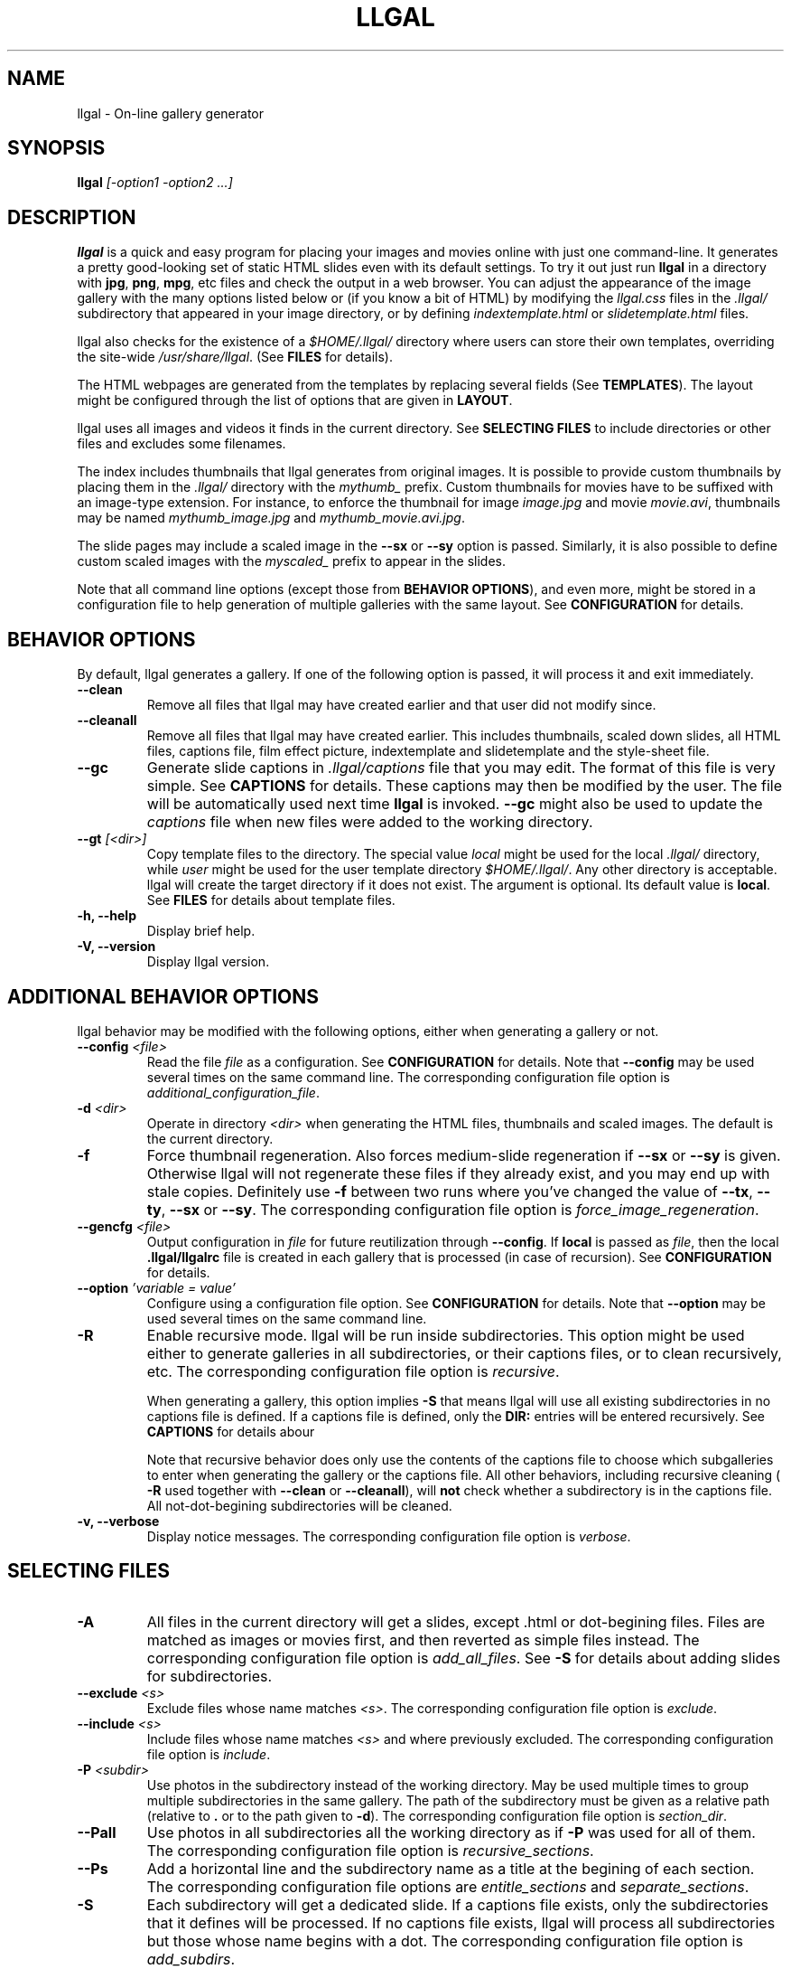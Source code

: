 .\" Process this file with
.\" groff -man -Tascii foo.1
.\"
.TH LLGAL 1 "NOVEMBER 2006"



.SH NAME
llgal \- On-line gallery generator




.SH SYNOPSIS
.B llgal
.I [-option1 -option2 ...]




.SH DESCRIPTION
.B llgal
is a quick and easy program for placing your images and movies online with
just one command-line. It generates a pretty good-looking set of static HTML
slides even with its default settings.  To try it out just run
.B llgal
in a directory with
.BR "jpg" ", " "png" ", " "mpg" ", etc"
files and check the output in a web browser.  You can adjust the
appearance of the image gallery with the many options listed below or
(if you know a bit of HTML) by modifying the
.I llgal.css
files in the
.I .llgal/
subdirectory that appeared in your image directory, or
by defining
.IR "indextemplate.html" " or " "slidetemplate.html" " files."

llgal also checks for the existence of a
.I $HOME/.llgal/
directory where users can store their own templates, overriding the
site-wide
.IR "/usr/share/llgal" "."
(See
.B FILES
for details).

The HTML webpages are generated from the templates by replacing
several fields
(See
.BR TEMPLATES ).
The layout might be configured through the list of options
that are given in
.BR "LAYOUT" "."

llgal uses all images and videos it finds in the current directory.
See
.B SELECTING FILES
to include directories or other files and excludes some filenames.

The index includes thumbnails that llgal generates from original
images.
It is possible to provide custom thumbnails by placing them in the
.I .llgal/
directory with the
.I mythumb_
prefix.
Custom thumbnails for movies have to be suffixed with an image-type
extension.
For instance, to enforce the thumbnail for image
.IR image.jpg " and movie " movie.avi ,
thumbnails may be named
.IR mythumb_image.jpg " and " mythumb_movie.avi.jpg .

The slide pages may include a scaled image in the
.B --sx
or
.B --sy
option is passed.
Similarly, it is also possible to define custom scaled images with the
.I myscaled_
prefix to appear in the slides.

Note that all command line options (except those from
.BR "BEHAVIOR OPTIONS" ),
and even more, might be stored in a configuration file
to help generation of multiple galleries with the same
layout.
See
.B CONFIGURATION
for details.




.SH BEHAVIOR OPTIONS
By default, llgal generates a gallery.
If one of the following option is passed,
it will process it and exit immediately.


.TP
.B --clean
Remove all files that llgal may have created earlier and that user did
not modify since.


.TP
.B --cleanall
Remove all files that llgal may have created earlier. This includes
thumbnails, scaled down slides, all HTML files, captions file, film
effect picture, indextemplate and slidetemplate and the style-sheet
file.


.TP
.B --gc
Generate slide captions in
.I .llgal/captions
file that you may edit.  The format of this file is very simple.
.RB "See " CAPTIONS " for details."
These captions may then be modified by the user.
The file will be automatically used next time
.B llgal
is invoked.
.B --gc
might also be used to update the
.I captions
file when new files were added to the working directory.


.TP
.BI --gt " [<dir>]"
Copy template files to the directory.
The special value
.I local
might be used for the local
.I .llgal/
directory, while
.I user
might be used for the user
template directory
.IR $HOME/.llgal/ .
Any other directory is acceptable.
llgal will create the target directory if it does not exist.
The argument is optional.
Its default value is
.BR local .
See
.B FILES
for details about template files.


.TP
.B -h, --help
Display brief help.


.TP
.B -V, --version
Display llgal version.




.SH ADDITIONAL BEHAVIOR OPTIONS
llgal behavior may be modified with the following options,
either when generating a gallery or not.


.TP
.BI --config " <file>"
Read the file
.I file
as a configuration.
See
.B CONFIGURATION
for details.
Note that
.B --config
may be used several times on the same command line.
The corresponding configuration file option is
.IR additional_configuration_file .


.TP
.BI -d " <dir>"
Operate in directory
.I <dir>
when generating the HTML files, thumbnails and scaled images.
The default is the current directory.


.TP
.B -f
Force thumbnail regeneration.  Also forces medium-slide regeneration if
.BR --sx " or " --sy
is given.  Otherwise llgal will not regenerate these files if they
already exist, and you may end up with stale copies.  Definitely use
.B -f
between two runs where you've changed the value of
.BR --tx ", " --ty ", " --sx " or " --sy "."
The corresponding configuration file option is
.IR force_image_regeneration .


.TP
.BI --gencfg " <file>"
Output configuration in
.I file
for future reutilization through
.BR --config "."
If
.B local
is passed as
.IR file ", then the local"
.B .llgal/llgalrc
file is created in each gallery that is processed (in case of recursion).
See
.B CONFIGURATION
for details.


.TP
.BI --option " 'variable = value'"
Configure using a configuration file option.
See
.B CONFIGURATION
for details.
Note that
.B --option
may be used several times on the same command line.


.TP
.B -R
Enable recursive mode.
llgal will be run inside subdirectories.
This option might be used either to generate galleries
in all subdirectories, or their captions files, or to
clean recursively, etc.
The corresponding configuration file option is
.IR recursive .

When generating a gallery, this option implies
.B -S
that means llgal will use all existing subdirectories in no captions
file is defined.
If a captions file is defined, only the
.B DIR:
entries will be entered recursively.
See
.B CAPTIONS
for details abour

Note that recursive behavior does only use the contents
of the captions file to choose which subgalleries to
enter when generating the gallery or the captions file.
All other behaviors, including recursive cleaning (
.B -R
used together with
.B --clean
or
.BR --cleanall ),
will
.B not
check whether a subdirectory is in the captions file.
All not-dot-begining subdirectories will be cleaned.


.TP
.B -v, --verbose
Display notice messages.
The corresponding configuration file option is
.IR verbose .




.SH SELECTING FILES


.TP
.B -A
All files in the current directory will get a slides,
except .html or dot-begining files.
Files are matched as images or movies first, and then
reverted as simple files instead.
The corresponding configuration file option is
.IR add_all_files .
See
.B -S
for details about adding slides for subdirectories.


.TP
.BI --exclude " <s>"
Exclude files whose name matches
.IR <s> .
The corresponding configuration file option is
.IR exclude .


.TP
.BI --include " <s>"
Include files whose name matches
.I <s>
and where previously excluded.
The corresponding configuration file option is
.IR include .


.TP
.BI -P " <subdir>"
Use photos in the subdirectory instead of the working directory.
May be used multiple times to group multiple subdirectories in the
same gallery.
The path of the subdirectory must be given as a relative path
(relative to
.BR . " or to the path given to " -d ")."
The corresponding configuration file option is
.IR section_dir .


.TP
.B --Pall
Use photos in all subdirectories all the working directory as if
.B -P
was used for all of them.
The corresponding configuration file option is
.IR recursive_sections .


.TP
.BI --Ps
Add a horizontal line and the subdirectory name as a title at
the begining of each section.
The corresponding configuration file options are
.IR entitle_sections " and " separate_sections .


.TP
.B -S
Each subdirectory will get a dedicated slide.
If a captions file exists, only the subdirectories that
it defines will be processed.
If no captions file exists, llgal will process all subdirectories but
those whose name begins with a dot.
The corresponding configuration file option is
.IR add_subdirs .

Contrary to
.B -R
this option will not make llgal run recursively in subdirectories.
.B -S
does only define the list of subdirectories that appear
in the current gallery.




.SH LAYOUT OPTIONS


.TP
.B -a
Write image dimensions and sizes under each thumbnail on the index page,
and under each slide if
.BR --sx " or " --sy
was passed.
The corresponding configuration file options are
.IR show_dimensions " and " show_size .
This only works if the ImageMagick command
.B identify
is present.


.TP
.B --ad
Like
.B -a
but write only the image dimensions.
The corresponding configuration file option is
.IR show_dimensions .


.TP
.B --as
Like
.B -a
but write only the image sizes.
The corresponding configuration file option is
.IR show_size .


.TP
.BI --asu " <s>"
Allow to define the unit used to show file sizes.
Default is \fB"kB"\fR.
The corresponding configuration file option is
.IR show_size_unit .


.TP
.BI --cc " [<s>]"
Generates
.I captions
from image comment tag.
If no argument is given, llgal first tries the standard comment (for
instance JFIF or GIF), then tries Exif comments if the previous
one is empty, and then tries Exif image description.
The corresponding configuration file option is
.IR make_caption_from_image_comment .

An argument such as
.I std
or
.I exif
or
.I exifdesc
might be added to force the use of only standard comment,
only Exif comment, or only Exif image description.

An argument such as
.I exif,std
will make llgal try Exif comment first.

An argument such as
.I std+exifdesc
will use the combination of standard comment and Exif description.

Passing
.B --cc
without argument is thus equivalent to passing
.B --cc
.IR std,exif,exifdesc .


.TP
.B --cf
Generates
.I captions
from file names (strips suffix).
The corresponding configuration file option is
.IR make_caption_from_filename .


.TP
.B --ct " [strftime_format]"
Add image timestamp tag to the generated captions,
and change its format if the optional argument is given
(replaces the old --ctf option).
The corresponding configuration file option are
.IR make_caption_from_image_timestamp " and " timestamp_format_in_caption .


.TP
.BI --codeset " codeset"
Change the encoding in the header of the generated HTML pages.
By default, the encoding is got from the locale configuration.
The corresponding configuration file option is
.IR codeset .


.TP
.BI --exif " [<tag1,tag2,...>]"
Display a table of EXIF tags under each image slide.
The corresponding configuration file options are
.IR show_exif_tags " and " show_all_exif_tags .

If an argument is given, it contains a comma-separated list
of tags.
The tag names have to be passed as shown by
.BR "exiftool -list" .
If no argument is given, all available Exif tags are displayed.

The tags are displayed using their description as given by
.BR "exiftool -s myimage" .


.TP
.B --fe
Show a film effect in the index of thumbnails. The aspect of this
effect may be configured by replacing the tile file that llgal
puts in
.IR .llgal .
The corresponding configuration file option is
.IR show_film_effect .


.TP
.BI -i " <file>"
Name of the main thumbnail index file.  The default is
.BR index ,
as desirable for most web servers.
The corresponding configuration file option is
.IR index_filename .

The default extension is
.B html
and might be changed with
.B --php
or the
.I www_extension
configuration option.


.TP
.B -k
Use the image captions for the HTML slide titles.
The default behavior is to use the image names.
The corresponding configuration file option is
.IR make_slide_title_from_caption .


.TP
.B -L
Do not create thumbnails for text and links (including video, file and url),
but list them as a text line between thumbnail rows in the main gallery index.
Might be used when the directory only contains subgalleries and thus does
not need any thumbnail.
The corresponding configuration file option is
.IR list_links .


.TP
.BI --lang " locale"
Change the locale used to translate the text that is automatically
generated in the HTML pages.
The corresponding configuration file option is
.IR language .
Note that the
.B LANGUAGE
environment variable might prevent this option from working if set.


.TP
.B --li
Replace link labels in slides (usually
.BR Index ", " Prev " and " Next )
with images (usually
.IR index.png ", " prev.png " and " next.png ).
The corresponding configuration file options are
.IR index_link_image ", " prev_slide_link_image " and " next_slide_link_image .


.TP
.B --lt
Replace link labels in slides (usually
.BR Prev " and " Next )
with a thumbnail to preview previous/next slide.
The corresponding configuration file options are
.IR prev_slide_link_preview " and " next_slide_link_preview .

If passed together with
.BR --li ,
thumbnail preview is used for links to previous/next slide
while the image is for the link to the index is kept.


.TP
.B -n
Use the image file names for the HTML slide files.
Otherwise the default behavior is to simply name your slides
.IR 1.html ", " 2.html ", "
and so on.

The corresponding configuration file option is
.IR make_slide_filename_from_filename .


.TP
.B --nc
Omit the image count from the captions.
The corresponding configuration file option is
.IR slide_counter_format .


.TP
.BI -p " <n>"
The cellpadding value of the thumbnail index tables.
The default is
.BR 3 .
The corresponding configuration file option is
.IR index_cellpadding .


.TP
.B --php
Change the default extension of generated webpages from
.I html
to
.IR php .
The corresponding configuration file option is
.IR www_extension .

Note that template names are not modified and keep their
.I html
extension even if they contain some PHP code.
Note that llgal will only remove existing webpages corresponding to
this extension when generating a new gallery or cleaning.


.TP
.B --parent-gal
Add links to the parent directory.
The corresponding configuration file option is
.IR parent_gallery_link .

This option is used internally for recursive galleries, and
thus not documented in
.BR --help .
These links are stored as a header and a footer for the index.
The text in the links might be changed through the
.B parent_gallery_link_text
configuration option.


.TP
.B --Rl
Add links between subgalleries.
The corresponding configuration file option is
.IR link_subgalleries .


.TP
.B -s
For the simplest setup, omit all HTML slides.
Clicking the thumbnails on the main page will just take users to the plain image files.
The corresponding configuration file option is
.IR make_no_slides .


.TP
.BI --sort " [rev]<name|iname|size|time|none>"
Change sort criteria when scanning files in the working directory.
Default is \fB"name"\fR.
Setting to the empty string means
.BR none .
.BR iname " is case insensitive sort by names."
.BR date " means " time .
.BR rev " might be added for reverse sort."
The corresponding configuration file option is
.IR sort_criteria .


.TP
.BI --sx " <n>"
Instead of using the original image in the slides, insert a scaled
image whose width is less than
.BR <n> " pixels."
The corresponding configuration file option is
.IR slide_width_max .
Useful if your digital camera spits out large images, like 1600x1200.
Clicking on the scaled copies in the HTML slides lets users see the
full unscaled images.
The default is
.B 0
(width is unlimited).
You must use
.B -f
to force regeneration of scaled images if you want to change the value of
.BR --sx .


.TP
.BI --sy " <n>"
Instead of using the original image in the slides, insert a scaled
image whose height is less than
.BR <n> " pixels."
The corresponding configuration file option is
.IR slide_height_max .
Useful if your digital camera spits out large images, like 1600x1200.
Clicking on the scaled copies in the HTML slides lets users see the
full unscaled images.
The default is
.B 0
(height is unlimited).
You must use
.B -f
to force regeneration of scaled images if you want to change the value of
.BR --sy .


.TP
.BI --templates " <dir>"
Add a directory to the list of template locations.
The corresponding configuration file option is
.IR additional_template_dir .


.TP
.BI --title " <s>"
Substitutes the string
.I <s>
for
.B <!--TITLE-->
in the index.
The default is
.BR "Index of Pictures" .
It overrides the configuration file option
.IR index_title_default .


.TP
.BI --tx " <n>"
Scale thumbnails so that their width is at most
.IR <n> " pixels."
The default is
.BR 113 .
The corresponding configuration file option is
.IR thumbnail_width_max .
If
.B 0
is used, the width is unlimited.
Changing this value does not affect the maximal height (see
.BR --ty ).
You must use
.B -f
to force regeneration of thumbnails if you want to change the value of
.BR --tx .


.TP
.BI --ty " <n>"
Scale thumbnails so that their height is at most
.IR <n> " pixels."
The default is
.BR 75 .
The corresponding configuration file option is
.IR thumbnail_height_max .
Changing this value does not affect the maximal width (see
.BR --tx ).
You must use
.B -f
to force regeneration of thumbnails if you want to change the value of
.BR --ty .


.TP
.B -u
Write image captions under each thumbnail on the index page.
If you have a
.I captions
file, then the captions are read from there.
The corresponding configuration file option is
.IR show_caption_under_thumbnails .


.TP
.BI --uc " <url>"
Assume the CSS file is available on
.I <url>
and thus do not use a local one.
If ending with a slash, the CSS filename will be appended.
The corresponding configuration file option is
.IR css_location .


.TP
.BI --ui " <url>"
Assume that the filmtile image and index/prev/next slide link images
are available on
.I <url>
and thus do not use local ones.
Their filename will be appended to the given location.
Each image location may be also changed independently
(See
.B CONFIGURATION
for the list of configuration options).
The corresponding configuration file options are
.IR filmtile_location ", " index_link_image_location ", "
.IR prev_slide_link_image_location " and " next_slide_link_image_location .


.TP
.BI -w " <n>"
Set the thumbnail rows to be
.I <n>
images wide in the main index file.
Default is
.BR 5 .
The corresponding configuration file option is
.IR thumbnails_per_row .


.TP
.BI --wx " <n>"
Set the thumbnail rows to be
.I <n>
pixels wide at maximum.
The number of thumbnails per row, given in
.B -w
is reduced if necessary.
The corresponding configuration file option is
.IR pixels_per_row .
Default is to honor
.B -w
without regard to the resulting row width.


.TP
.B --www
Make all generated files world-readable.
The corresponding configuration file option is
.IR www_access_rights .




.SH CAPTIONS
When called with
.B --gc
llgal generates (or updates if already existing) the
.I captions
file in the
.I .llgal/
subdirectory.

When
.B --gc
is not passed, if the
.I captions
file exists, llgal will automatically use it to generate slide
captions in the gallery.
If
.I captions
does not exist, llgal generates captions on the fly and use them in
the gallery.

Generating the
.I captions
file with
.B --gc
before actually using it makes it possible to modify them
(especially to add comments)
or change the order of the slides in the gallery

.B IMG: <filename> ---- <caption>
.RS
defines an image (when omitted,
.B IMG:
is the default type).
.RE
.B MVI: <filename> ---- <linktext> ---- <caption>
.RS
defines a movie.
.RE
.B TXT: <text in slide> ---- <caption>
.RS
defines a text slide.
.RE
.B LNK: <url> ---- <linktext> ---- <caption>
.RS
defines a link slide.
.RE
.B FIL: <url> ---- <linktext> ---- <caption>
.RS
defines a link to another file (typically neither an image nor a movie)
.RE
.B DIR: <dir> ---- <linktext> ---- <caption>
.RS
defines a subdirectory slide.
.RE
.B BREAK
.RS
forces a line break in the row of thumbnails
.RE
.B LINE
.RS
forces a line break in the row of thumbnails
and inserts a horizontal line.
.RE
.B TITLE: <title>
.RS
defines the title of the gallery.
.RE
.B INDEXHEAD: <one header>
.RS
defines a header (multiple ones are possible).
.RE
.B INDEXFOOT: <one footer>
.RS
defines a footer (multiple ones are possible).
.RE
.B PARENT: <linktext>
.RS
defines the label of the link to the parent gallery.
.RE
.B PREV: <linktext> ---- <url>
.RS
defines the label of the link to the previous gallery located by
.IR <url> .
.RE
.B NEXT: <linktext> ---- <url>
.RS
defines the label of the link to the next gallery located by
.IR <url> .
.RE
.B REPLACE: <text> ---- <replacement>
.RS
adds a substitution to be applied to generated HTML pages.
.RE
.TP
Note that you can use whatever HTML syntax in the captions.
.RE
Line begining with a
.RI #
are ignored.

When generating a captions file, the
.I captions.header
file is inserted at the top of the file to detail
the syntax.




.SH CONFIGURATION
Before parsing command line options, llgal reads several configuration
files. It starts with
.I /etc/llgal/llgalrc
then reads
.I $HOME/.llgal/llgalrc
and finally the
.I .llgal/llgalrc
file in the gallery directory.

Additional configuration files may also be defined with the
.B --config
option.
These will be parsed during command-line parsing, when
.B --config
is met.

In case of recursive generation (with
.B -R
) in multiple subdirectories, the system- and user-wide configuration
files and those passed to
.B --config
are taken in account for all galleries.
However, only the local 
.I .llgal/llgalrc
file is used for each gallery.
Especially, the one in the root gallery directory is only taken in
account when generating the root gallery, not when generating those
in subdirectories.
To use a same specific configuration file for the root gallery and all
subgalleries, the
.B --config
option may be used.

All these files may change llgal configuration in the same way command
line options do, and even more.
All following options may also be used on the command line through
.B --option
.IR "'variable = value'" .

See also the manpage of
.I llgalrc
or
.I /etc/llgal/llgalrc
for details about these options and their default values.




.SH THUMBNAILS AND SCALED IMAGES GENERATION
By default, llgal uses convert to create thumbnails and scaled images
(the ones that appear in the slides when
.IR --sx " or " --sy
was passed).
The command lines used to generate those images from your original images
are defined by the following configuration options:
.RS
.I scaled_create_command = "convert -scale <MAXW>x<MAXH> -- <IN> <OUT>"
.RE
.RS
.I thumbnail_create_command = "convert -scale <MAXW>x<MAXH> -- <IN> <OUT>"
.RE

You may change the value of these options to change the way the generation
is done.
.BR <IN> " and " <OUT>
will be replaced by
.B llgal
at runtime with the filename of the original and generated target images.

.BR <MAXW> " and " <MAXH>
will be replaced by the maximal width and length of the generated images.
Note that one of them might not be limited (depending on other configuration
variable), making it be replaced by an empty string, eventually leading to
empty parameters being passed to your program.
If your program does not like that, you might want to create a wrapper shell
script which will take care of accepting these.
Another solution would be to replace
.I unlimited
with
.I limited by a huge value
in your configuration and adapt your program to deal with it.




.SH TEMPLATES
When generation web pages, the following fields will be replaced
from the templates by the associated value (computed by llgal).

.B <!--TITLE-->
.RS
The title of the index.
.RE
.B <!--CSS-->
.RS
The CSS style-sheet.
.RE
.B <!--CREDITS-->
.RS
The credits line given by
.I credits_text
configuration option.
.RE
.B <!--VERSION-->
.RS
The version of the program used to generate the gallery.
.RE
.B <!--INDEX-FILE-->
.RS
The filename of the index.
.RE
.B <!--INDEX-LINK-TEXT-->
.RS
The label of the link to the index (might be an image).
.RE
.B LLGAL-CODESET
.RS
The character encoding, usually set to iso-8859-1 or utf-8.
.RE
.B LLGAL-OPTIONS
.RS
The options that were passed to llgal on the command line
to generate the gallery.
.RE

When generating the index from template
.IR indextemplate.html ,
the following additional fields will also be replaced.

.B <!--HEADERS-->
.RS
The list of headers that are given in the captions file.
.RE
.B <!--FOOTERS-->
.RS
The list of footers that are given in the captions file.
.RE

When generating slides from template
.IR slidetemplate.html ,
the following additional fields will also be replaced.

.B <!--SLIDE-TITLE-->
.RS
The title of the slide.
.RE
.B <!--THIS-SLIDE-STYLE-->
.RS
The style of the slide contents (is defined in the CSS style-sheet).
.RE
.B <!--SLIDE-NUMBER-->
.RS
The index of the slide, with leading zeros.
.RE
.B <!--SLIDE-TOTAL-->
.RS
The amount of slides.
.RE
.B <!--SLIDE-COUNTER-->
.RS
The slide counter according to slide_counter_format as in the caption.
.RE
.B <!--IMAGE-CAPTION-->
.RS
The caption of the slide.
.RE
.B <!--EXIF-TABLE-->
.RS
The table of EXIF tags.
.RE
.B <!--THIS-SLIDE-->
.RS
The actual contents of the slide (might be an image).
.RE
.BR <!--PREV-SLIDE--> " and " <!--NEXT-SLIDE-->
.RS
The filename of the previous and next slides.
.RE
.BR <!--NEXT-SLIDE-LINK-TEXT--> " and " <!--PREV-SLIDE-LINK-TEXT-->
.RS
The label of the link to previous and next slides (might be an image).
.RE

Additionally, it is possible to define use custom fields in the
templates and define their replacement with some
.B REPLACE
entries in the captions file.
See
.B CAPTIONS
for details.

When modifying the templates, beware that the HTML syntax requires
double-quotes around filenames, URL, etc. These double-quotes will
never be automatically added when replacing these automatic variables.
So you must keep double-quotes around variables when needed, for instance:
.RS
.B <a href="<!--NEXT-SLIDE-->"><!--NEXT-SLIDE-LINK-TEXT--></a>
.RE
will be changed into
.RS
.B <a href="slide_04.html">Next slide</a>
.RE




.SH LANGUAGE
The language that llgal uses to generate text in HTML pages is chosen
from the localization configuration.
If the chosen language is available in llgal translations, it will be
used instead of the default english.

As usual with
.BR gettext ,
it is possible to override the
localisation configuration by changing
.BR LANG ", " LC_MESSAGES " or " LANGUAGE
environment variables.

If the desired language is not available in llgal translations,
or if the user wishes to change the text values, he might create an
additional configuration file (or modify the system-wide one) to
update all configuration options of the
.B Text
section.

The locale configuration might be overriden with the
.B --lang
option or
.B language
configuration option.
But, the
.B LANGUAGE
environment variable appears to prevent this from working if set.




.SH CHARACTER ENCODING
If a filename contains non-ascii characters which are not safely
representable in a URL, llgal will escape them using the method RFC
2396 specifies.
This may raise problems if the web server has a different notion
of character encoding than the machine llgal runs on.
See also
.I http://www.w3.org/TR/html4/appendix/notes.html#h-B.2

Character encoding is chosen from the locale configuration and set in
the HTML headers.
It may be overriden by using
.B --codeset
or the
.B codeset
configuration option.




.SH NOTES
Note that all numerical options may be resetted to their default value
by setting them a negative value.




.SH FILES
.RE
.IR /etc/llgal/llgalrc ", " $HOME/.llgal/llgalrc ", " .llgal/llgalrc
.RS
System-wide, per-user and local configuration files. See
.B CONFIGURATION
for details.
.RE
.I /usr/share/llgal/captions.header
.RS
Captions syntax description file that is inserted at the top
of generated captions file.
.RE
.I /usr/share/llgal/llgal.css
.RS
The default style-sheet template.
.RE
.I /usr/share/llgal/tile.png
.RS
The tiled image used for the film effect.
.RE
.I /usr/share/llgal/index.png
.RS
The link image used for the index.
.RE
.I /usr/share/llgal/prev.png
.RS
The link image used for the previous slide.
.RE
.I /usr/share/llgal/next.png
.RS
The link image used for the next slide.
.RE
All files are required on the website.
llgal will copy them to the local
.I .llgal/
file during gallery generation.

.RE
.I /usr/share/llgal/indextemplate.html
.RS
The default index template file.
.RE
.I /usr/share/llgal/slidetemplate.html
.RS
The default file used to generate slides.
.RE
These files are not required on the website.
But, llgal will use them to generate HTML webpages of the gallery
by replacing several fields with text or images.
See
.B TEMPLATES
for details.

The user may change all these templates by storing files with
the same name in its user template directory
.I $HOME/.llgal/
or in the local
.I .llgal/
directory.
The former defines user-specific templates that will be used
each time the user generate a gallery.
The later defines gallery-specific templates that will be used
for the local gallery.
A local template is used by default if it exists.
A user template is used if it exists and no local template exists.
Finally, system-wide templates are used if no local and user
templates override them.

It is also possible to add custom template directories (with
.BR --templates )
that will be used to get templates before trying in the user
and in the system-wide template directories.

The option
.B --gt
might be used to get copies of template files in the local
or in the user template directory.




.SH EXAMPLES
Run
.B llgal
in a directory with
.IR jpg ", " gif ", " png ", " mpg " or " avi
files to see what it does.  Then
play with the options described above and use
.B -h
if you need a quick listing.




.SH BUGS
There are always some.  If you find any let me know.




.SH SEE ALSO
.PP
.BR llgalrc (5)




.SH AUTHOR
Brice Goglin

